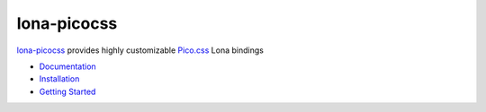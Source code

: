 

lona-picocss
============

`lona-picocss <https://github.com/lona-web-org/lona-picocss#readme>`_ provides
highly customizable `Pico.css <https://picocss.com/>`_ Lona bindings

.. image:: settings.png

- `Documentation <https://github.com/lona-web-org/lona-picocss#readme>`_
- `Installation <https://github.com/lona-web-org/lona-picocss#installation>`_
- `Getting Started <https://github.com/lona-web-org/lona-picocss/blob/master/doc/getting-started.md#getting-started>`_
